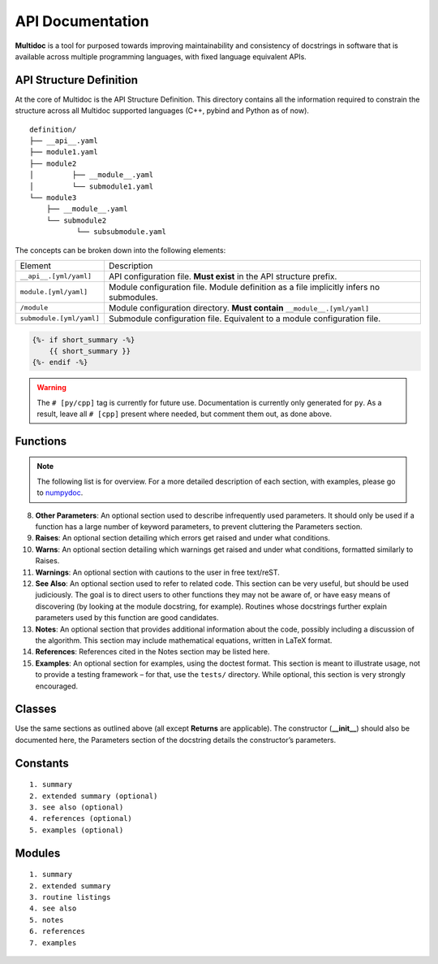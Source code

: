 API Documentation
=================

**Multidoc** is a tool for purposed towards improving maintainability and
consistency of docstrings in software that is available across multiple
programming languages, with fixed language equivalent APIs.

.. panels::
    :column: col-lg-12 p-0
    :header: text-secondary font-weight-bold

    :fa:`list` **Nomenclature**

    ^^^

    - **Application Programming Interface (API)**: An interface that defines
      interactions between multiple software applications or mixed
      hardware-software intermediaries.

    - **YAML**: (recursive acronym for "YAML Ain't Markup Language") A
      human-readable data-serialization language.

    - **Jinja2**: Jinja is a modern and designer-friendly templating language
      for Python. It is fast, widely used and secure.

API Structure Definition
------------------------

At the core of Multidoc is the API Structure Definition. This directory
contains all the information required to constrain the structure across all
Multidoc supported languages (C++, pybind and Python as of now).

::

    definition/
    ├── __api__.yaml
    ├── module1.yaml
    ├── module2
    │         ├── __module__.yaml
    │         └── submodule1.yaml
    └── module3
        ├── __module__.yaml
        └── submodule2
               └── subsubmodule.yaml

The concepts can be broken down into the following elements:

+--------------------------+-----------------------------------------------------------------------------------------+
| Element                  | Description                                                                             |
+--------------------------+-----------------------------------------------------------------------------------------+
| ``__api__.[yml/yaml]``   | API configuration file. **Must exist** in the API structure prefix.                     |
+--------------------------+-----------------------------------------------------------------------------------------+
| ``module.[yml/yaml]``    | Module configuration file. Module definition as a file implicitly infers no submodules. |
+--------------------------+-----------------------------------------------------------------------------------------+
| ``/module``              | Module configuration directory. **Must contain** ``__module__.[yml/yaml]``              |
+--------------------------+-----------------------------------------------------------------------------------------+
| ``submodule.[yml/yaml]`` | Submodule configuration file. Equivalent to a module configuration file.                |
+--------------------------+-----------------------------------------------------------------------------------------+


.. _numpydoc: https://numpydoc.readthedocs.io/en/latest/format.html

.. code-block:: jinja

    {%- if short_summary -%}
        {{ short_summary }}
    {%- endif -%}


.. code-block:: yaml
   :caption: ``__api__.yaml``
   :name: api-def

    package:
    # name: tudat    # [cpp]
      name: tudatpy  # [py]

    modules:
      - interface
      - simulation
      - conversion

.. warning:: The ``# [py/cpp]`` tag is currently for future use. Documentation
        is currently only generated for ``py``. As a result, leave all ``# [cpp]``
        present where needed, but comment them out, as done above.

.. code-block:: yaml
   :caption: ``module.yaml``
   :name: module-def

    description: |
      Provides interfaces for external API.

    modules:
      - spice

.. code-block:: yaml
   :caption: ``spice.yaml``
   :name: submodule-def

    description: "This module provides an interface to the Spice package."
    notes: "None"

    functions:
      - name: clear_kernels
        short_summary: "Clear all loaded spice kernels."
        extended_summary: |
          This function removes all Spice kernels from the kernel pool.
          Wrapper for the `kclear_c` function.
        returns:
          - type: None   # [py]
        # - type: void   # [cpp]

Functions
---------

.. note:: The following list is for overview. For a more detailed description
      of each section, with examples, please go to `numpydoc`_.

.. dropdown:: 1. Short summary: **A one-line summary that does not use variable names or
               the function name.**
    :title: text-info font-weight-bold

.. dropdown:: 2. Deprecation warning: **A section (use if applicable) to warn users that
               the object is deprecated.**
    :title: text-info font-weight-bold

.. dropdown:: 3. Extended Summary: **A few sentences giving an extended description.**
    :title: text-info font-weight-bold

    This section should be used to clarify functionality, not to discuss
    implementation detail or background theory, which should rather
    be explored in the Notes section below.

.. dropdown:: 4. Parameters: **Description of the function arguments, keywords and their respective types.**
    :title: text-info font-weight-bold

.. dropdown:: 5. **Returns**: Explanation of the returned values and their types.
    :title: text-info font-weight-bold

    Similar to the Parameters section, except the name of each return value is optional.

.. dropdown:: 6. **Yields**: Explanation of the yielded values and their types. This is relevant to generators only.
    :title: text-info font-weight-bold

    Similar to the Returns section in that the name of each value is optional,
    but the type of each value is always required.

.. dropdown:: 7. **Receives**: Explanation of parameters passed to a generator’s ``.send()`` method, formatted as for Parameters, above.
    :title: text-info font-weight-bold

.. dropdown:: 8. **Other Parameters**: An optional section used to describe infrequently used parameters.
    :title: text-info font-weight-bold

     It should only be used if a function has a large number of
     keyword parameters, to prevent cluttering the Parameters section.

8. **Other Parameters**: An optional section used to describe infrequently used
   parameters. It should only be used if a function has a large number of
   keyword parameters, to prevent cluttering the Parameters section.

9. **Raises**: An optional section detailing which errors get raised and under
   what conditions.

10. **Warns**: An optional section detailing which warnings get raised and
    under what conditions, formatted similarly to Raises.

11. **Warnings**: An optional section with cautions to the user in free
    text/reST.

12. **See Also**: An optional section used to refer to related code. This
    section can be very useful, but should be used judiciously. The goal is to
    direct users to other functions they may not be aware of, or have easy
    means of discovering (by looking at the module docstring, for example).
    Routines whose docstrings further explain parameters used by this function
    are good candidates.

13. **Notes**: An optional section that provides additional information about
    the code, possibly including a discussion of the algorithm. This section
    may include mathematical equations, written in LaTeX format.

14. **References**: References cited in the Notes section may be listed here.

15. **Examples**: An optional section for examples, using the doctest format.
    This section is meant to illustrate usage, not to provide a testing
    framework – for that, use the ``tests/`` directory. While optional, this
    section is very strongly encouraged.

Classes
-------

Use the same sections as outlined above (all except **Returns** are applicable).
The constructor (**__init__**) should also be documented here, the Parameters
section of the docstring details the constructor’s parameters.

Constants
---------

::

    1. summary
    2. extended summary (optional)
    3. see also (optional)
    4. references (optional)
    5. examples (optional)

Modules
-------

::

    1. summary
    2. extended summary
    3. routine listings
    4. see also
    5. notes
    6. references
    7. examples